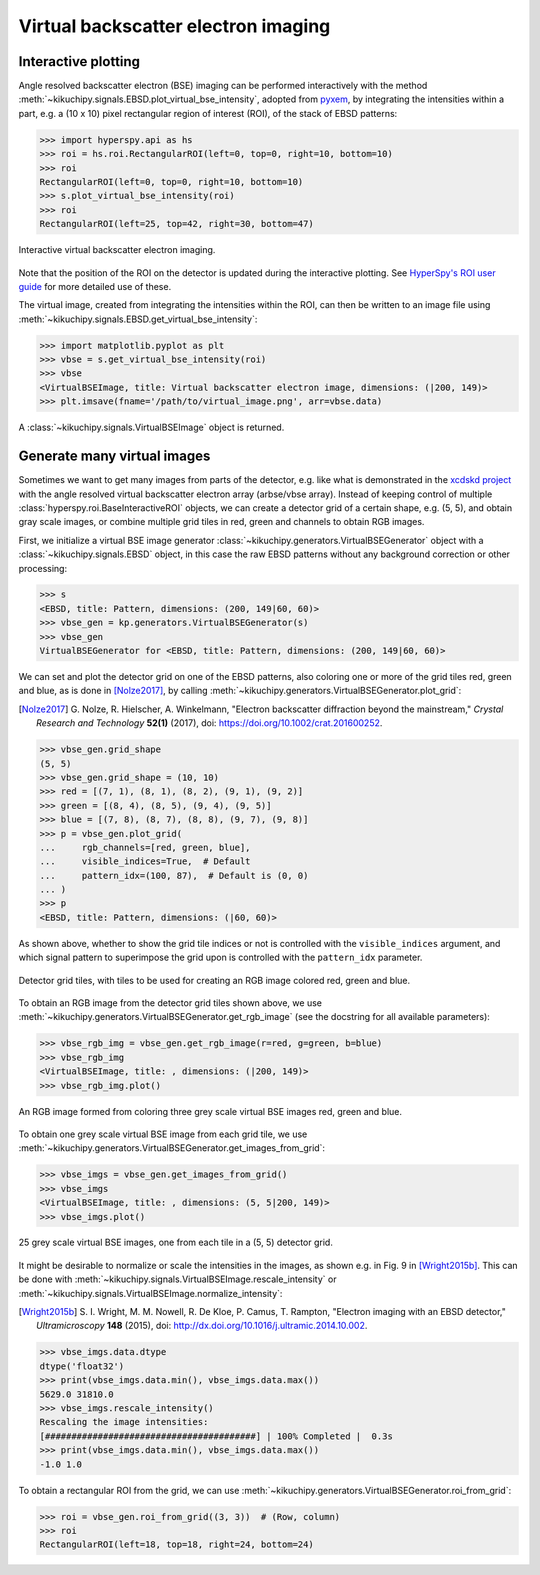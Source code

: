 ====================================
Virtual backscatter electron imaging
====================================

.. _interactive-plotting:

Interactive plotting
====================

Angle resolved backscatter electron (BSE) imaging can be performed interactively
with the method :meth:`~kikuchipy.signals.EBSD.plot_virtual_bse_intensity`,
adopted from pyxem_, by integrating the intensities within a part, e.g. a (10 x
10) pixel rectangular region of interest (ROI), of the stack of EBSD patterns:

.. _pyxem: http://github.com/pyxem/pyxem

.. code-block:: python

    >>> import hyperspy.api as hs
    >>> roi = hs.roi.RectangularROI(left=0, top=0, right=10, bottom=10)
    >>> roi
    RectangularROI(left=0, top=0, right=10, bottom=10)
    >>> s.plot_virtual_bse_intensity(roi)
    >>> roi
    RectangularROI(left=25, top=42, right=30, bottom=47)

.. _fig-virtual-backscatter-electron-imaging:

.. figure:: _static/image/virtual_backscatter_electron_imaging/virtual_backscatter_electron_imaging.gif
    :align: center
    :width: 800

    Interactive virtual backscatter electron imaging.

Note that the position of the ROI on the detector is updated during the
interactive plotting. See `HyperSpy's ROI user guide
<http://hyperspy.org/hyperspy-doc/current/user_guide/tools.html#region-of-interest-roi>`_
for more detailed use of these.

The virtual image, created from integrating the intensities within the ROI, can
then be written to an image file using
:meth:`~kikuchipy.signals.EBSD.get_virtual_bse_intensity`:

.. code-block:: python

    >>> import matplotlib.pyplot as plt
    >>> vbse = s.get_virtual_bse_intensity(roi)
    >>> vbse
    <VirtualBSEImage, title: Virtual backscatter electron image, dimensions: (|200, 149)>
    >>> plt.imsave(fname='/path/to/virtual_image.png', arr=vbse.data)

A :class:`~kikuchipy.signals.VirtualBSEImage` object is returned.

.. _generate-many-images:

Generate many virtual images
============================

Sometimes we want to get many images from parts of the detector, e.g. like what
is demonstrated in the `xcdskd project
<https://xcdskd.readthedocs.io/en/latest/bse_imaging.html>`_ with the angle
resolved virtual backscatter electron array (arbse/vbse array). Instead of
keeping control of multiple :class:`hyperspy.roi.BaseInteractiveROI` objects, we
can create a detector grid of a certain shape, e.g. (5, 5), and obtain gray
scale images, or combine multiple grid tiles in red, green and channels to
obtain RGB images.

First, we initialize a virtual BSE image generator
:class:`~kikuchipy.generators.VirtualBSEGenerator` object with a
:class:`~kikuchipy.signals.EBSD` object, in this case the raw EBSD patterns
without any background correction or other processing:

.. code-block::

    >>> s
    <EBSD, title: Pattern, dimensions: (200, 149|60, 60)>
    >>> vbse_gen = kp.generators.VirtualBSEGenerator(s)
    >>> vbse_gen
    VirtualBSEGenerator for <EBSD, title: Pattern, dimensions: (200, 149|60, 60)>

We can set and plot the detector grid on one of the EBSD patterns, also coloring
one or more of the grid tiles red, green and blue, as is done in [Nolze2017]_,
by calling :meth:`~kikuchipy.generators.VirtualBSEGenerator.plot_grid`:

.. [Nolze2017] G. Nolze, R. Hielscher, A. Winkelmann, "Electron backscatter \
    diffraction beyond the mainstream," *Crystal Research and Technology*
    **52(1)** (2017), doi: https://doi.org/10.1002/crat.201600252.

.. code-block::

    >>> vbse_gen.grid_shape
    (5, 5)
    >>> vbse_gen.grid_shape = (10, 10)
    >>> red = [(7, 1), (8, 1), (8, 2), (9, 1), (9, 2)]
    >>> green = [(8, 4), (8, 5), (9, 4), (9, 5)]
    >>> blue = [(7, 8), (8, 7), (8, 8), (9, 7), (9, 8)]
    >>> p = vbse_gen.plot_grid(
    ...     rgb_channels=[red, green, blue],
    ...     visible_indices=True,  # Default
    ...     pattern_idx=(100, 87),  # Default is (0, 0)
    ... )
    >>> p
    <EBSD, title: Pattern, dimensions: (|60, 60)>

As shown above, whether to show the grid tile indices or not is controlled with
the ``visible_indices`` argument, and which signal pattern to superimpose the
grid upon is controlled with the ``pattern_idx`` parameter.

.. figure:: _static/image/virtual_backscatter_electron_imaging/plot_grid.jpg
    :align: center
    :width: 450

    Detector grid tiles, with tiles to be used for creating an RGB image colored
    red, green and blue.

To obtain an RGB image from the detector grid tiles shown above, we use
:meth:`~kikuchipy.generators.VirtualBSEGenerator.get_rgb_image` (see the
docstring for all available parameters):

.. code-block::

    >>> vbse_rgb_img = vbse_gen.get_rgb_image(r=red, g=green, b=blue)
    >>> vbse_rgb_img
    <VirtualBSEImage, title: , dimensions: (|200, 149)>
    >>> vbse_rgb_img.plot()

.. figure:: _static/image/virtual_backscatter_electron_imaging/rgb_image.jpg
    :align: center
    :width: 450

    An RGB image formed from coloring three grey scale virtual BSE images red,
    green and blue.

To obtain one grey scale virtual BSE image from each grid tile, we use
:meth:`~kikuchipy.generators.VirtualBSEGenerator.get_images_from_grid`:

.. code-block::

    >>> vbse_imgs = vbse_gen.get_images_from_grid()
    >>> vbse_imgs
    <VirtualBSEImage, title: , dimensions: (5, 5|200, 149)>
    >>> vbse_imgs.plot()

.. figure:: _static/image/virtual_backscatter_electron_imaging/images.jpg
    :align: center
    :width: 100%

    25 grey scale virtual BSE images, one from each tile in a (5, 5) detector
    grid.

It might be desirable to normalize or scale the intensities in the images, as
shown e.g. in Fig. 9 in [Wright2015b]_. This can be done with
:meth:`~kikuchipy.signals.VirtualBSEImage.rescale_intensity` or
:meth:`~kikuchipy.signals.VirtualBSEImage.normalize_intensity`:

.. [Wright2015b] S. I. Wright, M. M. Nowell, R. De Kloe, P. Camus, T. Rampton, \
    "Electron imaging with an EBSD detector," *Ultramicroscopy* **148** (2015),
    doi: http://dx.doi.org/10.1016/j.ultramic.2014.10.002.

.. code-block::

    >>> vbse_imgs.data.dtype
    dtype('float32')
    >>> print(vbse_imgs.data.min(), vbse_imgs.data.max())
    5629.0 31810.0
    >>> vbse_imgs.rescale_intensity()
    Rescaling the image intensities:
    [########################################] | 100% Completed |  0.3s
    >>> print(vbse_imgs.data.min(), vbse_imgs.data.max())
    -1.0 1.0

To obtain a rectangular ROI from the grid, we can use
:meth:`~kikuchipy.generators.VirtualBSEGenerator.roi_from_grid`:

.. code-block::

    >>> roi = vbse_gen.roi_from_grid((3, 3))  # (Row, column)
    >>> roi
    RectangularROI(left=18, top=18, right=24, bottom=24)
